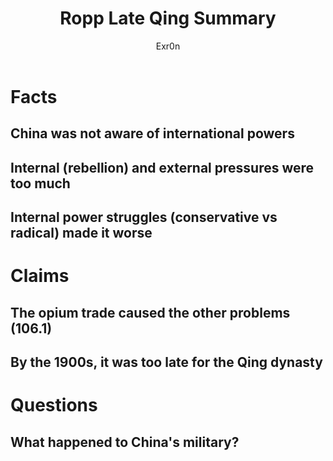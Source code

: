 :PROPERTIES:
:ID:       3858B9C6-EACE-4D4A-8074-7B58009F4DCB
:END:

#+AUTHOR: Exr0n
#+TITLE: Ropp Late Qing Summary
* Facts
** China was not aware of international powers
** Internal (rebellion) and external pressures were too much
** Internal power struggles (conservative vs radical) made it worse
* Claims
** The opium trade caused the other problems (106.1)
** By the 1900s, it was too late for the Qing dynasty
* Questions
** What happened to China's military?
